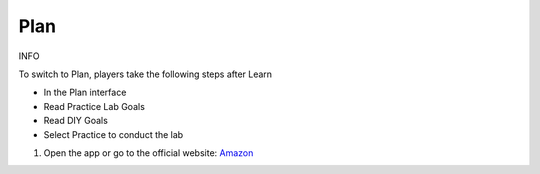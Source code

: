 Plan
====================

INFO

To switch to Plan, players take the following steps after Learn

- In the Plan interface

- Read Practice Lab Goals

- Read DIY Goals

- Select Practice to conduct the lab


1. Open the app or go to the official website: `Amazon <https://www.amazon.com>`_

.. image:: pictures/create.png
   :align: center
   :width: 700px

